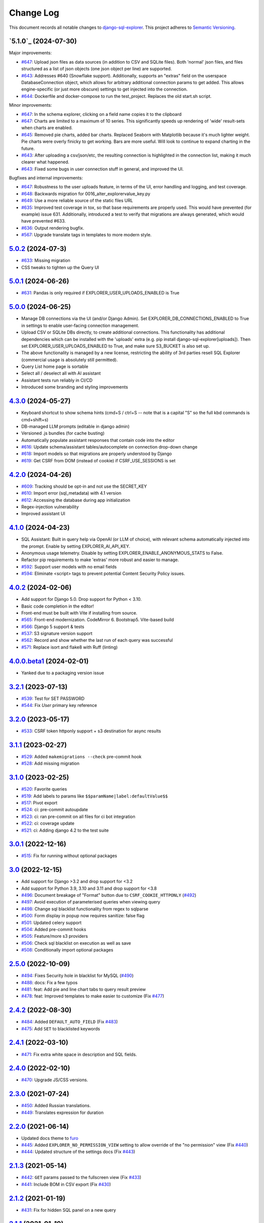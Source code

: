 ==========
Change Log
==========

This document records all notable changes to `django-sql-explorer <https://github.com/explorerhq/django-sql-explorer>`_.
This project adheres to `Semantic Versioning <https://semver.org/>`_.

`5.1.0`_ (2024-07-30)
===========================
Major improvements:

* `#647`_: Upload json files as data sources (in addition to CSV and SQLite files). Both 'normal'
  json files, and files structured as a list of json objects (one json object per line) are supported.
* `#643`_: Addresses #640 (Snowflake support). Additionally, supports an "extras" field on the
  userspace DatabaseConnection object, which allows for arbitrary additional connection
  params to get added. This allows engine-specific (or just more obscure) settings to
  get injected into the connection.
* `#644`_: Dockerfile and docker-compose to run the test_project. Replaces the old start.sh script.

Minor improvements:

* `#647`_: In the schema explorer, clicking on a field name copies it to the clipboard
* `#647`_: Charts are limited to a maximum of 10 series. This significantly speeds up rendering
  of 'wide' result-sets when charts are enabled.
* `#645`_: Removed pie charts, added bar charts. Replaced Seaborn with Matplotlib
  because it's much lighter weight. Pie charts were overly finicky to get working.
  Bars are more useful. Will look to continue to expand charting in the future.
* `#643`_: After uploading a csv/json/etc, the resulting connection is highlighted in the
  connection list, making it much clearer what happened.
* `#643`_: Fixed some bugs in user connection stuff in general, and improved the UI.

Bugfixes and internal improvements:

* `#647`_: Robustness to the user uploads feature, in terms of the UI, error handling and logging, and test coverage.
* `#648`_: Backwards migration for 0016_alter_explorervalue_key.py
* `#649`_: Use a more reliable source of the static files URL
* `#635`_: Improved test coverage in tox, so that base requirements are properly used.
  This would have prevented (for example) issue 631. Additionally, introduced a test
  to verify that migrations are always generated, which would have prevented #633.
* `#636`_: Output rendering bugfix.
* `#567`_: Upgrade translate tags in templates to more modern style.

`5.0.2`_ (2024-07-3)
===========================
* `#633`_: Missing migration
* CSS tweaks to tighten up the Query UI

`5.0.1`_ (2024-06-26)
===========================
* `#631`_: Pandas is only required if EXPLORER_USER_UPLOADS_ENABLED is True

`5.0.0`_ (2024-06-25)
===========================

* Manage DB connections via the UI (and/or Django Admin). Set EXPLORER_DB_CONNECTIONS_ENABLED
  to True in settings to enable user-facing connection management.
* Upload CSV or SQLite DBs directly, to create additional connections.
  This functionality has additional dependencies which can be installed with
  the 'uploads' extra (e.g. pip install django-sql-explorer[uploads]). Then set EXPLORER_USER_UPLOADS_ENABLED
  to True, and make sure S3_BUCKET is also set up.
* The above functionality is managed by a new license, restricting the
  ability of 3rd parties resell SQL Explorer (commercial usage is absolutely
  still permitted).
* Query List home page is sortable
* Select all / deselect all with AI assistant
* Assistant tests run reliably in CI/CD
* Introduced some branding and styling improvements


`4.3.0`_ (2024-05-27)
===========================

* Keyboard shortcut to show schema hints (cmd+S / ctrl+S -- note that is a capital
  "S" so the full kbd commands is cmd+shift+s)
* DB-managed LLM prompts (editable in django admin)
* Versioned .js bundles (for cache busting)
* Automatically populate assistant responses that contain code into the editor
* `#616`_: Update schema/assistant tables/autocomplete on connection drop-down change
* `#618`_: Import models so that migrations are properly understood by Django
* `#619`_: Get CSRF from DOM (instead of cookie) if CSRF_USE_SESSIONS is set

`4.2.0`_ (2024-04-26)
===========================
* `#609`_: Tracking should be opt-in and not use the SECRET_KEY
* `#610`_: Import error (sql_metadata) with 4.1 version
* `#612`_: Accessing the database during app initialization
* Regex-injection vulnerability
* Improved assistant UI

`4.1.0`_ (2024-04-23)
===========================
* SQL Assistant: Built in query help via OpenAI (or LLM of choice), with relevant schema
  automatically injected into the prompt. Enable by setting EXPLORER_AI_API_KEY.
* Anonymous usage telemetry. Disable by setting EXPLORER_ENABLE_ANONYMOUS_STATS to False.
* Refactor pip requirements to make 'extras' more robust and easier to manage.
* `#592`_: Support user models with no email fields
* `#594`_: Eliminate <script> tags to prevent potential Content Security Policy issues.

`4.0.2`_ (2024-02-06)
===========================
* Add support for Django 5.0. Drop support for Python < 3.10.
* Basic code completion in the editor!
* Front-end must be built with Vite if installing from source.
* `#565`_: Front-end modernization. CodeMirror 6. Bootstrap5. Vite-based build
* `#566`_: Django 5 support & tests
* `#537`_: S3 signature version support
* `#562`_: Record and show whether the last run of each query was successful
* `#571`_: Replace isort and flake8 with Ruff (linting)

`4.0.0.beta1`_ (2024-02-01)
===========================
* Yanked due to a packaging version issue

`3.2.1`_ (2023-07-13)
=====================
* `#539`_: Test for SET PASSWORD
* `#544`_: Fix `User` primary key reference

`3.2.0`_ (2023-05-17)
=====================
* `#533`_: CSRF token httponly support + s3 destination for async results

`3.1.1`_ (2023-02-27)
=====================
* `#529`_: Added ``makemigrations --check`` pre-commit hook
* `#528`_: Add missing migration

`3.1.0`_ (2023-02-25)
=====================
* `#520`_: Favorite queries
* `#519`_: Add labels to params like ``$$paramName|label:defaultValue$$``
* `#517`_: Pivot export

* `#524`_: ci: pre-commit autoupdate
* `#523`_: ci: ran pre-commit on all files for ci bot integration
* `#522`_: ci: coverage update
* `#521`_: ci: Adding django 4.2 to the test suite

`3.0.1`_ (2022-12-16)
=====================
* `#515`_: Fix for running without optional packages

`3.0`_ (2022-12-15)
===================
* Add support for Django >3.2 and drop support for <3.2
* Add support for Python 3.9, 3.10 and 3.11 and drop support for <3.8
* `#496`_: Document breakage of "Format" button due to ``CSRF_COOKIE_HTTPONLY`` (`#492`_)
* `#497`_: Avoid execution of parameterised queries when viewing query
* `#498`_: Change sql blacklist functionality from regex to sqlparse
* `#500`_: Form display in popup now requires sanitize: false flag
* `#501`_: Updated celery support
* `#504`_: Added pre-commit hooks
* `#505`_: Feature/more s3 providers
* `#506`_: Check sql blacklist on execution as well as save
* `#508`_: Conditionally import optional packages

`2.5.0`_ (2022-10-09)
=====================
* `#494`_: Fixes Security hole in blacklist for MySQL (`#490`_)
* `#488`_: docs: Fix a few typos
* `#481`_: feat: Add pie and line chart tabs to query result preview
* `#478`_: feat: Improved templates to make easier to customize (Fix `#477`_)


`2.4.2`_ (2022-08-30)
=====================
* `#484`_: Added ``DEFAULT_AUTO_FIELD`` (Fix `#483`_)
* `#475`_: Add ``SET`` to blacklisted keywords

`2.4.1`_ (2022-03-10)
=====================
* `#471`_: Fix extra white space in description and SQL fields.

`2.4.0`_ (2022-02-10)
=====================
* `#470`_: Upgrade JS/CSS versions.

`2.3.0`_ (2021-07-24)
=====================
* `#450`_: Added Russian translations.
* `#449`_: Translates expression for duration

`2.2.0`_ (2021-06-14)
=====================
* Updated docs theme to `furo`_
* `#445`_: Added ``EXPLORER_NO_PERMISSION_VIEW`` setting to allow override of the "no permission" view (Fix `#440`_)
* `#444`_: Updated structure of the settings docs (Fix `#443`_)

`2.1.3`_ (2021-05-14)
=====================
* `#442`_: ``GET`` params passed to the fullscreen view (Fix `#433`_)
* `#441`_: Include BOM in CSV export (Fix `#430`_)

`2.1.2`_ (2021-01-19)
=====================
* `#431`_: Fix for hidden SQL panel on a new query

`2.1.1`_ (2021-01-19)
=====================
Mistake in release

`2.1.0`_ (2021-01-13)
=====================

* **BREAKING CHANGE**: ``request`` object now passed to ``EXPLORER_PERMISSION_CHANGE`` and ``EXPLORER_PERMISSION_VIEW`` (`#417`_ to fix `#396`_)

Major Changes

* `#413`_: Static assets now served directly from the application, not CDN. (`#418`_ also)
* `#414`_: Better blacklist checking - Fix `#371`_ and `#412`_
* `#415`_: Fix for MySQL following change for Oracle in `#337`_

Minor Changes

* `#370`_: Get the CSRF cookie name from django instead of a hardcoded value
* `#410`_ and `#416`_: Sphinx docs
* `#420`_: Formatting change in templates
* `#424`_: Collapsable SQL panel
* `#425`_: Ensure a `Query` object contains SQL


`2.0.0`_ (2020-10-09)
=====================

* **BREAKING CHANGE**: #403: Dropping support for EOL `Python 2.7 <https://www.python.org/doc/sunset-python-2/>`_ and `3.5 <https://pythoninsider.blogspot.com/2020/10/python-35-is-no-longer-supported.html>`_

Major Changes

* `#404`_: Add support for Django 3.1 and drop support for (EOL) <2.2
* `#408`_: Refactored the application, updating the URLs to use path and the views into a module

Minor Changes

* `#334`_: Django 2.1 support
* `#337`_: Fix Oracle query failure caused by `TextField` in a group by clause
* `#345`_: Added (some) Chinese translation
* `#366`_: Changes to Travis django versions
* `#372`_: Run queries as atomic requests
* `#382`_: Django 2.2 support
* `#383`_: Typo in the README
* `#385`_: Removed deprecated `render_to_response` usage
* `#386`_: Bump minimum django version to 2.2
* `#387`_: Django 3 support
* `#390`_: README formatting changes
* `#393`_: Added option to install `XlsxWriter` as an extra package
* `#397`_: Bump patch version of django 2.2
* `#406`_: Show some love to the README
* Fix `#341`_: PYC files excluded from build


`1.1.3`_ (2019-09-23)
=====================

* `#347`_: URL-friendly parameter encoding
* `#354`_: Updating dependency reference for Python 3 compatibility
* `#357`_: Include database views in list of tables
* `#359`_: Fix unicode issue when generating migration with py2 or py3
* `#363`_: Do not use "message" attribute on exception
* `#368`_: Update EXPLORER_SCHEMA_EXCLUDE_TABLE_PREFIXES

Minor Changes

* release checklist included in repo
* readme updated with new screenshots
* python dependencies/optional-dependencies updated to latest (six, xlsxwriter, factory-boy, sqlparse)


`1.1.2`_ (2018-08-14)
=====================

* Fix `#269`_
* Fix bug when deleting query
* Fix bug when invalid characters present in Excel worksheet name

Major Changes

* Django 2.0 compatibility
* Improved interface to database connection management

Minor Changes

* Documentation updates
* Load images over same protocol as originating page


`1.1.1`_ (2017-03-21)
=====================

* Fix `#288`_ (incorrect import)


`1.1.0`_ (2017-03-19)
=====================

* **BREAKING CHANGE**: ``EXPLORER_DATA_EXPORTERS`` setting is now a list of tuples instead of a dictionary.
  This only affects you if you have customized this setting. This was to preserve ordering of the export buttons in the UI.
* **BREAKING CHANGE**: Values from the database are now escaped by default. Disable this behavior (enabling potential XSS attacks)
  with the ``EXPLORER_UNSAFE_RENDERING setting``.

Major Changes

* Django 1.10 and 2.0 compatibility
* Theming & visual updates
* PDF export
* Query-param based authentication (`#254`_)
* Schema built via SQL querying rather than Django app/model introspection. Paves the way for the tool to be pointed at any DB, not just Django DBs

Minor Changes

* Switched from TinyS3 to Boto (will switch to Boto3 in next release)
* Optionally show row numbers in results preview pane
* Full-screen view (icon on top-right of preview pane)
* Moved 'open in playground' to icon on top-right on SQL editor
* Save-only option (does not execute query)
* Show the time that the query was rendered (useful if you've had a tab open a while)


`1.0.0`_ (2016-06-16)
=====================

* **BREAKING CHANGE**: Dropped support for Python 2.6. See ``.travis.yml`` for test matrix.
* **BREAKING CHANGE**: The 'export' methods have all changed. Those these weren't originally designed to be external APIs,
  folks have written consuming code that directly called export code.

  If you had code that looked like:

      ``explorer.utils.csv_report(query)``

  You will now need to do something like:

      ``explorer.exporters.get_exporter_class('csv')(query).get_file_output()``

* There is a new export system! v1 is shipping with support for CSV, JSON, and Excel (xlsx). The availablility of these can be configured via the EXPLORER_DATA_EXPORTERS setting.
  * `Note` that for Excel export to work, you will need to install ``xlsxwriter`` from ``optional-requirements.txt.``
* Introduced Query History link. Find it towards the top right of a saved query.
* Front end performance improvements and library upgrades.
* Allow non-admins with permission to log into explorer.
* Added a proper test_project for an easier entry-point for contributors, or folks who want to kick the tires.
* Loads of little bugfixes.

`0.9.2`_ (2016-02-02)
=====================

* Fixed readme issue (.1) and ``setup.py`` issue (.2)

`0.9.1`_ (2016-02-01)
=====================

Major changes

* Dropped support for Django 1.6, added support for Django 1.9.
  See .travis.yml for test matrix.
* Dropped charted.js & visualization because it didn't work well.
* Client-side pivot tables with pivot.js. This is ridiculously cool!

Minor (but awesome!) changes

* Cmd-/ to comment/uncomment a block of SQL
* Quick 'shortcut' links to the corresponding querylog to more quickly share results.
  Look at the top-right of the editor. Also works for playground!
* Prompt for unsaved changes before navigating away
* Support for default parameter values via $$paramName:defaultValue$$
* Optional Celery task for truncating query logs as entries build up
* Display historical average query runtime

* Increased default number of rows from 100 to 1000
* Increased SQL editor size (5 additional visible lines)
* CSS cleanup and streamlining (making better use of foundation)
* Various bugfixes (blacklist not enforced on playground being the big one)
* Upgraded front-end libraries
* Hide Celery-based features if tasks not enabled.

`0.8.0`_ (2015-10-21)
=====================

* Snapshots! Dump the csv results of a query to S3 on a regular schedule.
  More details in readme.rst under 'features'.
* Async queries + email! If you have a query that takes a long time to run, execute it in the background and
  Explorer will send you an email with the results when they are ready. More details in readme.rst
* Run counts! Explorer inspects the query log to see how many times a query has been executed.
* Column Statistics! Click the ... on top of numeric columns in the results pane to see min, max, avg, sum, count, and missing values.
* Python 3! * Django 1.9!
* Delimiters! Export with delimiters other than commas.
* Listings respect permissions! If you've given permission to queries to non-admins,
  they will see only those queries on the listing page.

`0.7.0`_ (2015-02-18)
=====================

* Added search functionality to schema view and explorer view (using list.js).
* Python 2.6 compatibility.
* Basic charts via charted (from Medium via charted.co).
* SQL formatting function.
* Token authentication to retrieve csv version of queries.
* Fixed south_migrations packaging issue.
* Refactored front-end and pulled CSS and JS into dedicated files.

`0.6.0`_ (2014-11-05)
=====================

* Introduced Django 1.7 migrations. See readme.rst for info on how to run South migrations if you are not on Django 1.7 yet.
* Upgraded front-end libraries to latest versions.
* Added ability to grant selected users view permissions on selected queries via the ``EXPLORER_USER_QUERY_VIEWS`` parameter
* Example usage: ``EXPLORER_USER_QUERY_VIEWS = {1: [3,4], 2:[3]}``
* This would grant user with PK 1 read-only access to query with PK=3 and PK=4 and user 2 access to query 3.
* Bugfixes
* Navigating to an explorer URL without the trailing slash now redirects to the intended page (e.g. ``/logs`` -> ``/logs/``)
* Downloading a .csv and subsequently re-executing a query via a keyboard shortcut (cmd+enter) would re-submit the form and re-download the .csv. It now correctly just refreshes the query.
* Django 1.7 compatibility fix

`0.5.1`_ (2014-09-02)
=====================

Bugfixes

* Created_by_user not getting saved correctly
* Content-disposition .csv issue
* Issue with queries ending in ``...like '%...`` clauses
* Change the way customer user model is referenced

* Pseudo-folders for queries. Use "Foo * Ba1", "Foo * Bar2" for query names and the UI will build a little "Foo" pseudofolder for you in the query list.

`0.5.0`_ (2014-06-06)
=====================

* Query logs! Accessible via ``explorer/logs/``. You can look at previously executed queries (so you don't, for instance,
  lose that playground query you were working, or have to worry about mucking up a recorded query).
  It's quite usable now, and could be used for versioning and reverts in the future. It can be accessed at ``explorer/logs/``
* Actually captures the creator of the query via a ForeignKey relation, instead of just using a Char field.
* Re-introduced type information in the schema helpers.
* Proper relative URL handling after downloading a query as CSV.
* Users with view permissions can use query parameters. There is potential for SQL injection here.
  I think about the permissions as being about preventing users from borking up queries, not preventing them from viewing data.
  You've been warned.
* Refactored params handling for extra safety in multi-threaded environments.

`0.4.1`_ (2014-02-24)
=====================

* Renaming template blocks to prevent conflicts

`0.4`_ (2014-02-14 `Happy Valentine's Day!`)
============================================

* Templatized columns for easy linking
* Additional security config options for splitting create vs. view permissions
* Show many-to-many relation tables in schema helper

`0.3`_ (2014-01-25)
-------------------

* Query execution time shown in query preview
* Schema helper available as a sidebar in the query views
* Better defaults for sql blacklist
* Minor UI bug fixes

`0.2`_ (2014-01-05)
-------------------

* Support for parameters
* UI Tweaks
* Test coverage

`0.1.1`_ (2013-12-31)
=====================

Bug Fixes

* Proper SQL blacklist checks
* Downloading CSV from playground

`0.1`_ (2013-12-29)
-------------------

Initial Release

.. _0.1: https://github.com/explorerhq/django-sql-explorer/tree/0.1
.. _0.1.1: https://github.com/explorerhq/django-sql-explorer/compare/0.1...0.1.1
.. _0.2: https://github.com/explorerhq/django-sql-explorer/compare/0.1.1...0.2
.. _0.3: https://github.com/explorerhq/django-sql-explorer/compare/0.2...0.3
.. _0.4: https://github.com/explorerhq/django-sql-explorer/compare/0.3...0.4
.. _0.4.1: https://github.com/explorerhq/django-sql-explorer/compare/0.4...0.4.1
.. _0.5.0: https://github.com/explorerhq/django-sql-explorer/compare/0.4.1...0.5.0
.. _0.5.1: https://github.com/explorerhq/django-sql-explorer/compare/0.5.0...541148e7240e610f01dd0c260969c8d56e96a462
.. _0.6.0: https://github.com/explorerhq/django-sql-explorer/compare/0.5.0...0.6.0
.. _0.7.0: https://github.com/explorerhq/django-sql-explorer/compare/0.6.0...0.7.0
.. _0.8.0: https://github.com/explorerhq/django-sql-explorer/compare/0.7.0...0.8.0
.. _0.9.1: https://github.com/explorerhq/django-sql-explorer/compare/0.9.0...0.9.1
.. _0.9.2: https://github.com/explorerhq/django-sql-explorer/compare/0.9.1...0.9.2
.. _1.0.0: https://github.com/explorerhq/django-sql-explorer/compare/0.9.2...1.0.0

.. _1.1.0: https://github.com/explorerhq/django-sql-explorer/compare/1.0.0...1.1.1
.. _1.1.1: https://github.com/explorerhq/django-sql-explorer/compare/1.1.0...1.1.1
.. _1.1.2: https://github.com/explorerhq/django-sql-explorer/compare/1.1.1...1.1.2
.. _1.1.3: https://github.com/explorerhq/django-sql-explorer/compare/1.1.2...1.1.3
.. _2.0.0: https://github.com/explorerhq/django-sql-explorer/compare/1.1.3...2.0
.. _2.1.0: https://github.com/explorerhq/django-sql-explorer/compare/2.0...2.1.0
.. _2.1.1: https://github.com/explorerhq/django-sql-explorer/compare/2.1.0...2.1.1
.. _2.1.2: https://github.com/explorerhq/django-sql-explorer/compare/2.1.1...2.1.2
.. _2.1.3: https://github.com/explorerhq/django-sql-explorer/compare/2.1.2...2.1.3
.. _2.2.0: https://github.com/explorerhq/django-sql-explorer/compare/2.1.3...2.2.0
.. _2.3.0: https://github.com/explorerhq/django-sql-explorer/compare/2.2.0...2.3.0
.. _2.4.0: https://github.com/explorerhq/django-sql-explorer/compare/2.3.0...2.4.0
.. _2.4.1: https://github.com/explorerhq/django-sql-explorer/compare/2.4.0...2.4.1
.. _2.4.2: https://github.com/explorerhq/django-sql-explorer/compare/2.4.1...2.4.2
.. _2.5.0: https://github.com/explorerhq/django-sql-explorer/compare/2.4.2...2.5.0
.. _3.0: https://github.com/explorerhq/django-sql-explorer/compare/2.5.0...3.0
.. _3.0.1: https://github.com/explorerhq/django-sql-explorer/compare/3.0...3.0.1
.. _3.1.0: https://github.com/explorerhq/django-sql-explorer/compare/3.0.1...3.1.0
.. _3.1.1: https://github.com/explorerhq/django-sql-explorer/compare/3.1.0...3.1.1
.. _3.2.0: https://github.com/explorerhq/django-sql-explorer/compare/3.1.1...3.2.0
.. _3.2.1: https://github.com/explorerhq/django-sql-explorer/compare/3.2.0...3.2.1
.. _4.0.0.beta1: https://github.com/explorerhq/django-sql-explorer/compare/3.2.1...4.0.0.beta1
.. _4.0.2: https://github.com/explorerhq/django-sql-explorer/compare/4.0.0...4.0.2
.. _4.1.0: https://github.com/explorerhq/django-sql-explorer/compare/4.0.2...4.1.0
.. _4.2.0: https://github.com/explorerhq/django-sql-explorer/compare/4.1.0...4.2.0
.. _4.3.0: https://github.com/explorerhq/django-sql-explorer/compare/4.2.0...4.3.0
.. _5.0.0: https://github.com/explorerhq/django-sql-explorer/compare/4.3.0...5.0.0
.. _5.0.1: https://github.com/explorerhq/django-sql-explorer/compare/5.0.0...5.0.1
.. _5.0.2: https://github.com/explorerhq/django-sql-explorer/compare/5.0.1...5.0.2


.. _#254: https://github.com/explorerhq/django-sql-explorer/pull/254
.. _#334: https://github.com/explorerhq/django-sql-explorer/pull/334
.. _#337: https://github.com/explorerhq/django-sql-explorer/pull/337
.. _#345: https://github.com/explorerhq/django-sql-explorer/pull/345
.. _#347: https://github.com/explorerhq/django-sql-explorer/pull/347
.. _#354: https://github.com/explorerhq/django-sql-explorer/pull/354
.. _#357: https://github.com/explorerhq/django-sql-explorer/pull/357
.. _#359: https://github.com/explorerhq/django-sql-explorer/pull/359
.. _#363: https://github.com/explorerhq/django-sql-explorer/pull/363
.. _#366: https://github.com/explorerhq/django-sql-explorer/pull/366
.. _#368: https://github.com/explorerhq/django-sql-explorer/pull/368
.. _#370: https://github.com/explorerhq/django-sql-explorer/pull/370
.. _#372: https://github.com/explorerhq/django-sql-explorer/pull/372
.. _#382: https://github.com/explorerhq/django-sql-explorer/pull/382
.. _#383: https://github.com/explorerhq/django-sql-explorer/pull/383
.. _#385: https://github.com/explorerhq/django-sql-explorer/pull/385
.. _#386: https://github.com/explorerhq/django-sql-explorer/pull/386
.. _#387: https://github.com/explorerhq/django-sql-explorer/pull/387
.. _#390: https://github.com/explorerhq/django-sql-explorer/pull/390
.. _#393: https://github.com/explorerhq/django-sql-explorer/pull/393
.. _#397: https://github.com/explorerhq/django-sql-explorer/pull/397
.. _#404: https://github.com/explorerhq/django-sql-explorer/pull/404
.. _#406: https://github.com/explorerhq/django-sql-explorer/pull/406
.. _#408: https://github.com/explorerhq/django-sql-explorer/pull/408
.. _#410: https://github.com/explorerhq/django-sql-explorer/pull/410
.. _#413: https://github.com/explorerhq/django-sql-explorer/pull/413
.. _#414: https://github.com/explorerhq/django-sql-explorer/pull/414
.. _#416: https://github.com/explorerhq/django-sql-explorer/pull/416
.. _#415: https://github.com/explorerhq/django-sql-explorer/pull/415
.. _#417: https://github.com/explorerhq/django-sql-explorer/pull/417
.. _#418: https://github.com/explorerhq/django-sql-explorer/pull/418
.. _#420: https://github.com/explorerhq/django-sql-explorer/pull/420
.. _#424: https://github.com/explorerhq/django-sql-explorer/pull/424
.. _#425: https://github.com/explorerhq/django-sql-explorer/pull/425
.. _#441: https://github.com/explorerhq/django-sql-explorer/pull/441
.. _#442: https://github.com/explorerhq/django-sql-explorer/pull/442
.. _#444: https://github.com/explorerhq/django-sql-explorer/pull/444
.. _#445: https://github.com/explorerhq/django-sql-explorer/pull/445
.. _#449: https://github.com/explorerhq/django-sql-explorer/pull/449
.. _#450: https://github.com/explorerhq/django-sql-explorer/pull/450
.. _#470: https://github.com/explorerhq/django-sql-explorer/pull/470
.. _#471: https://github.com/explorerhq/django-sql-explorer/pull/471
.. _#475: https://github.com/explorerhq/django-sql-explorer/pull/475
.. _#478: https://github.com/explorerhq/django-sql-explorer/pull/478
.. _#481: https://github.com/explorerhq/django-sql-explorer/pull/481
.. _#484: https://github.com/explorerhq/django-sql-explorer/pull/484
.. _#488: https://github.com/explorerhq/django-sql-explorer/pull/488
.. _#494: https://github.com/explorerhq/django-sql-explorer/pull/494
.. _#496: https://github.com/explorerhq/django-sql-explorer/pull/496
.. _#497: https://github.com/explorerhq/django-sql-explorer/pull/497
.. _#498: https://github.com/explorerhq/django-sql-explorer/pull/498
.. _#500: https://github.com/explorerhq/django-sql-explorer/pull/500
.. _#501: https://github.com/explorerhq/django-sql-explorer/pull/501
.. _#504: https://github.com/explorerhq/django-sql-explorer/pull/504
.. _#505: https://github.com/explorerhq/django-sql-explorer/pull/505
.. _#506: https://github.com/explorerhq/django-sql-explorer/pull/506
.. _#508: https://github.com/explorerhq/django-sql-explorer/pull/508
.. _#515: https://github.com/explorerhq/django-sql-explorer/pull/515
.. _#517: https://github.com/explorerhq/django-sql-explorer/pull/517
.. _#519: https://github.com/explorerhq/django-sql-explorer/pull/519
.. _#520: https://github.com/explorerhq/django-sql-explorer/pull/520
.. _#521: https://github.com/explorerhq/django-sql-explorer/pull/521
.. _#522: https://github.com/explorerhq/django-sql-explorer/pull/522
.. _#523: https://github.com/explorerhq/django-sql-explorer/pull/523
.. _#524: https://github.com/explorerhq/django-sql-explorer/pull/524
.. _#528: https://github.com/explorerhq/django-sql-explorer/pull/528
.. _#529: https://github.com/explorerhq/django-sql-explorer/pull/529
.. _#533: https://github.com/explorerhq/django-sql-explorer/pull/533
.. _#537: https://github.com/explorerhq/django-sql-explorer/pull/537
.. _#539: https://github.com/explorerhq/django-sql-explorer/pull/539
.. _#544: https://github.com/explorerhq/django-sql-explorer/pull/544
.. _#562: https://github.com/explorerhq/django-sql-explorer/pull/562
.. _#565: https://github.com/explorerhq/django-sql-explorer/pull/565
.. _#566: https://github.com/explorerhq/django-sql-explorer/pull/566
.. _#571: https://github.com/explorerhq/django-sql-explorer/pull/571
.. _#594: https://github.com/explorerhq/django-sql-explorer/pull/594
.. _#647: https://github.com/explorerhq/django-sql-explorer/pull/647
.. _#643: https://github.com/explorerhq/django-sql-explorer/pull/643
.. _#644: https://github.com/explorerhq/django-sql-explorer/pull/644
.. _#645: https://github.com/explorerhq/django-sql-explorer/pull/645
.. _#648: https://github.com/explorerhq/django-sql-explorer/pull/648
.. _#649: https://github.com/explorerhq/django-sql-explorer/pull/649
.. _#635: https://github.com/explorerhq/django-sql-explorer/pull/635
.. _#636: https://github.com/explorerhq/django-sql-explorer/pull/636

.. _#269: https://github.com/explorerhq/django-sql-explorer/issues/269
.. _#288: https://github.com/explorerhq/django-sql-explorer/issues/288
.. _#341: https://github.com/explorerhq/django-sql-explorer/issues/341
.. _#371: https://github.com/explorerhq/django-sql-explorer/issues/371
.. _#396: https://github.com/explorerhq/django-sql-explorer/issues/396
.. _#412: https://github.com/explorerhq/django-sql-explorer/issues/412
.. _#430: https://github.com/explorerhq/django-sql-explorer/issues/430
.. _#431: https://github.com/explorerhq/django-sql-explorer/issues/431
.. _#433: https://github.com/explorerhq/django-sql-explorer/issues/433
.. _#440: https://github.com/explorerhq/django-sql-explorer/issues/440
.. _#443: https://github.com/explorerhq/django-sql-explorer/issues/443
.. _#477: https://github.com/explorerhq/django-sql-explorer/issues/477
.. _#483: https://github.com/explorerhq/django-sql-explorer/issues/483
.. _#490: https://github.com/explorerhq/django-sql-explorer/issues/490
.. _#492: https://github.com/explorerhq/django-sql-explorer/issues/492
.. _#592: https://github.com/explorerhq/django-sql-explorer/issues/592
.. _#609: https://github.com/explorerhq/django-sql-explorer/issues/609
.. _#610: https://github.com/explorerhq/django-sql-explorer/issues/610
.. _#612: https://github.com/explorerhq/django-sql-explorer/issues/612
.. _#616: https://github.com/explorerhq/django-sql-explorer/issues/616
.. _#618: https://github.com/explorerhq/django-sql-explorer/issues/618
.. _#619: https://github.com/explorerhq/django-sql-explorer/issues/619
.. _#631: https://github.com/explorerhq/django-sql-explorer/issues/631
.. _#633: https://github.com/explorerhq/django-sql-explorer/issues/633
.. _#567: https://github.com/explorerhq/django-sql-explorer/issues/567

.. _furo: https://github.com/pradyunsg/furo
